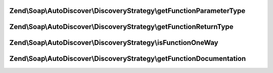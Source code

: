.. Soap/AutoDiscover/DiscoveryStrategy/DiscoveryStrategyInterface.php generated using docpx on 01/30/13 03:32am


Zend\\Soap\\AutoDiscover\\DiscoveryStrategy\\getFunctionParameterType
=====================================================================

.. function:: Zend\Soap\AutoDiscover\DiscoveryStrategy\getFunctionParameterType()


    Get the function parameters php type.
    
    Default implementation assumes the default param doc-block tag.

    :param ReflectionParameter: 

    :rtype: string 



Zend\\Soap\\AutoDiscover\\DiscoveryStrategy\\getFunctionReturnType
==================================================================

.. function:: Zend\Soap\AutoDiscover\DiscoveryStrategy\getFunctionReturnType()


    Get the functions return php type.
    
    Default implementation assumes the value of the return doc-block tag.

    :param AbstractFunction: 
    :param Prototype: 

    :rtype: string 



Zend\\Soap\\AutoDiscover\\DiscoveryStrategy\\isFunctionOneWay
=============================================================

.. function:: Zend\Soap\AutoDiscover\DiscoveryStrategy\isFunctionOneWay()


    Detect if the function is a one-way or two-way operation.
    
    Default implementation assumes one-way, when return value is "void".

    :param AbstractFunction: 
    :param Prototype: 

    :rtype: bool 



Zend\\Soap\\AutoDiscover\\DiscoveryStrategy\\getFunctionDocumentation
=====================================================================

.. function:: Zend\Soap\AutoDiscover\DiscoveryStrategy\getFunctionDocumentation()


    Detect the functions documentation.
    
    Default implementation uses docblock description.

    :param AbstractFunction: 

    :rtype: string 



